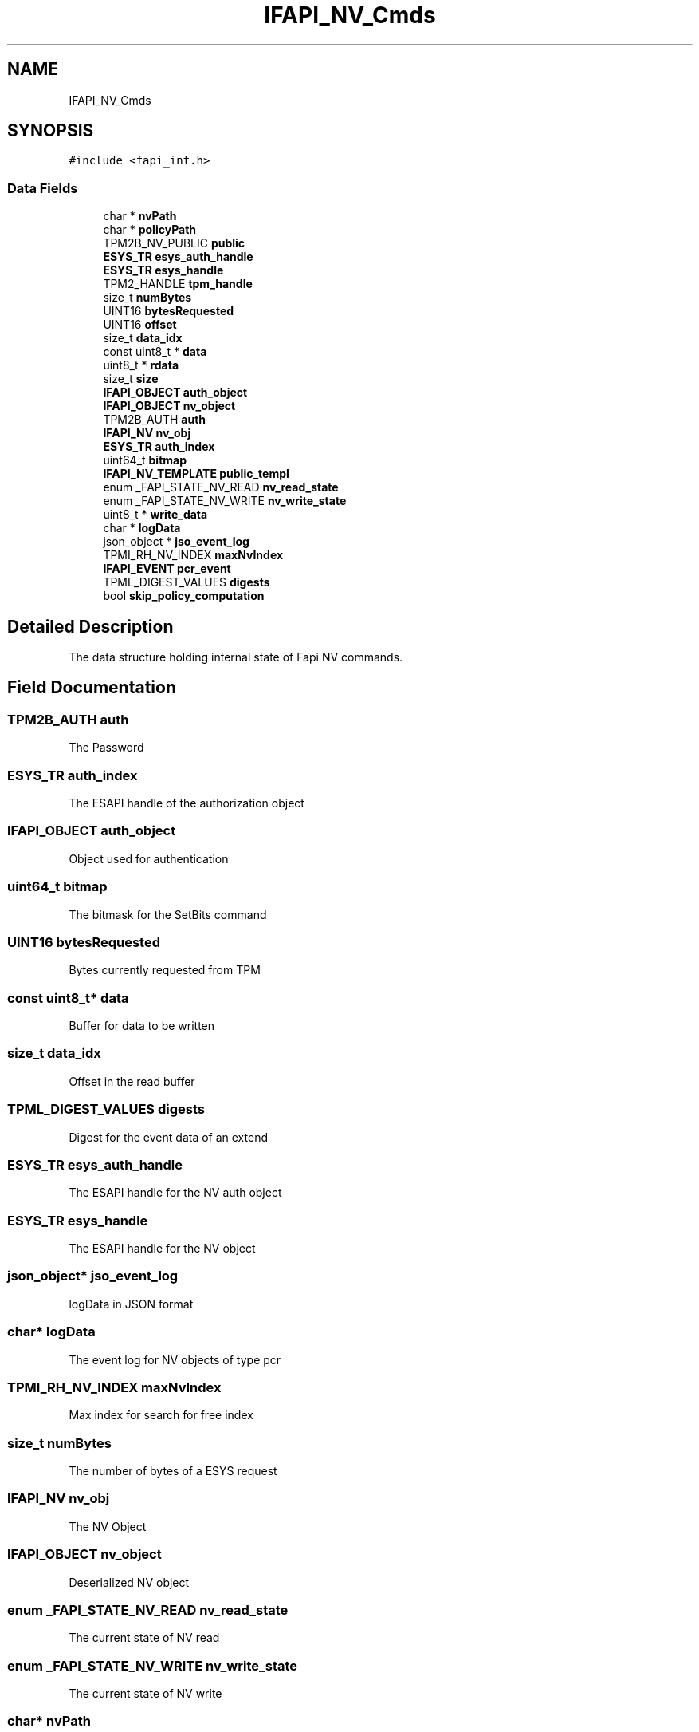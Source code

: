 .TH "IFAPI_NV_Cmds" 3 "Mon May 15 2023" "Version 4.0.1-44-g8699ab39" "tpm2-tss" \" -*- nroff -*-
.ad l
.nh
.SH NAME
IFAPI_NV_Cmds
.SH SYNOPSIS
.br
.PP
.PP
\fC#include <fapi_int\&.h>\fP
.SS "Data Fields"

.in +1c
.ti -1c
.RI "char * \fBnvPath\fP"
.br
.ti -1c
.RI "char * \fBpolicyPath\fP"
.br
.ti -1c
.RI "TPM2B_NV_PUBLIC \fBpublic\fP"
.br
.ti -1c
.RI "\fBESYS_TR\fP \fBesys_auth_handle\fP"
.br
.ti -1c
.RI "\fBESYS_TR\fP \fBesys_handle\fP"
.br
.ti -1c
.RI "TPM2_HANDLE \fBtpm_handle\fP"
.br
.ti -1c
.RI "size_t \fBnumBytes\fP"
.br
.ti -1c
.RI "UINT16 \fBbytesRequested\fP"
.br
.ti -1c
.RI "UINT16 \fBoffset\fP"
.br
.ti -1c
.RI "size_t \fBdata_idx\fP"
.br
.ti -1c
.RI "const uint8_t * \fBdata\fP"
.br
.ti -1c
.RI "uint8_t * \fBrdata\fP"
.br
.ti -1c
.RI "size_t \fBsize\fP"
.br
.ti -1c
.RI "\fBIFAPI_OBJECT\fP \fBauth_object\fP"
.br
.ti -1c
.RI "\fBIFAPI_OBJECT\fP \fBnv_object\fP"
.br
.ti -1c
.RI "TPM2B_AUTH \fBauth\fP"
.br
.ti -1c
.RI "\fBIFAPI_NV\fP \fBnv_obj\fP"
.br
.ti -1c
.RI "\fBESYS_TR\fP \fBauth_index\fP"
.br
.ti -1c
.RI "uint64_t \fBbitmap\fP"
.br
.ti -1c
.RI "\fBIFAPI_NV_TEMPLATE\fP \fBpublic_templ\fP"
.br
.ti -1c
.RI "enum _FAPI_STATE_NV_READ \fBnv_read_state\fP"
.br
.ti -1c
.RI "enum _FAPI_STATE_NV_WRITE \fBnv_write_state\fP"
.br
.ti -1c
.RI "uint8_t * \fBwrite_data\fP"
.br
.ti -1c
.RI "char * \fBlogData\fP"
.br
.ti -1c
.RI "json_object * \fBjso_event_log\fP"
.br
.ti -1c
.RI "TPMI_RH_NV_INDEX \fBmaxNvIndex\fP"
.br
.ti -1c
.RI "\fBIFAPI_EVENT\fP \fBpcr_event\fP"
.br
.ti -1c
.RI "TPML_DIGEST_VALUES \fBdigests\fP"
.br
.ti -1c
.RI "bool \fBskip_policy_computation\fP"
.br
.in -1c
.SH "Detailed Description"
.PP 
The data structure holding internal state of Fapi NV commands\&. 
.SH "Field Documentation"
.PP 
.SS "TPM2B_AUTH auth"
The Password 
.SS "\fBESYS_TR\fP auth_index"
The ESAPI handle of the authorization object 
.SS "\fBIFAPI_OBJECT\fP auth_object"
Object used for authentication 
.SS "uint64_t bitmap"
The bitmask for the SetBits command 
.SS "UINT16 bytesRequested"
Bytes currently requested from TPM 
.SS "const uint8_t* data"
Buffer for data to be written 
.SS "size_t data_idx"
Offset in the read buffer 
.SS "TPML_DIGEST_VALUES digests"
Digest for the event data of an extend 
.SS "\fBESYS_TR\fP esys_auth_handle"
The ESAPI handle for the NV auth object 
.SS "\fBESYS_TR\fP esys_handle"
The ESAPI handle for the NV object 
.SS "json_object* jso_event_log"
logData in JSON format 
.SS "char* logData"
The event log for NV objects of type pcr 
.SS "TPMI_RH_NV_INDEX maxNvIndex"
Max index for search for free index 
.br
 
.SS "size_t numBytes"
The number of bytes of a ESYS request 
.SS "\fBIFAPI_NV\fP nv_obj"
The NV Object 
.SS "\fBIFAPI_OBJECT\fP nv_object"
Deserialized NV object 
.SS "enum _FAPI_STATE_NV_READ nv_read_state"
The current state of NV read 
.SS "enum _FAPI_STATE_NV_WRITE nv_write_state"
The current state of NV write 
.SS "char* nvPath"
The name of the file for object serialization 
.SS "UINT16 offset"
Offset in TPM memory TPM 
.SS "\fBIFAPI_EVENT\fP pcr_event"
Event to be added to log 
.SS "char* policyPath"
The name of the policy file 
.SS "TPM2B_NV_PUBLIC public"
The public info of the NV object\&. 
.SS "\fBIFAPI_NV_TEMPLATE\fP public_templ"
The template for nv creation, adjusted appropriate by the passed flags 
.SS "uint8_t* rdata"
Buffer for data to be read 
.SS "size_t size"
size of rdata 
.SS "bool skip_policy_computation"
switch whether policy needs to be computed 
.SS "TPM2_HANDLE tpm_handle"
The TPM nv index 

.SH "Author"
.PP 
Generated automatically by Doxygen for tpm2-tss from the source code\&.

